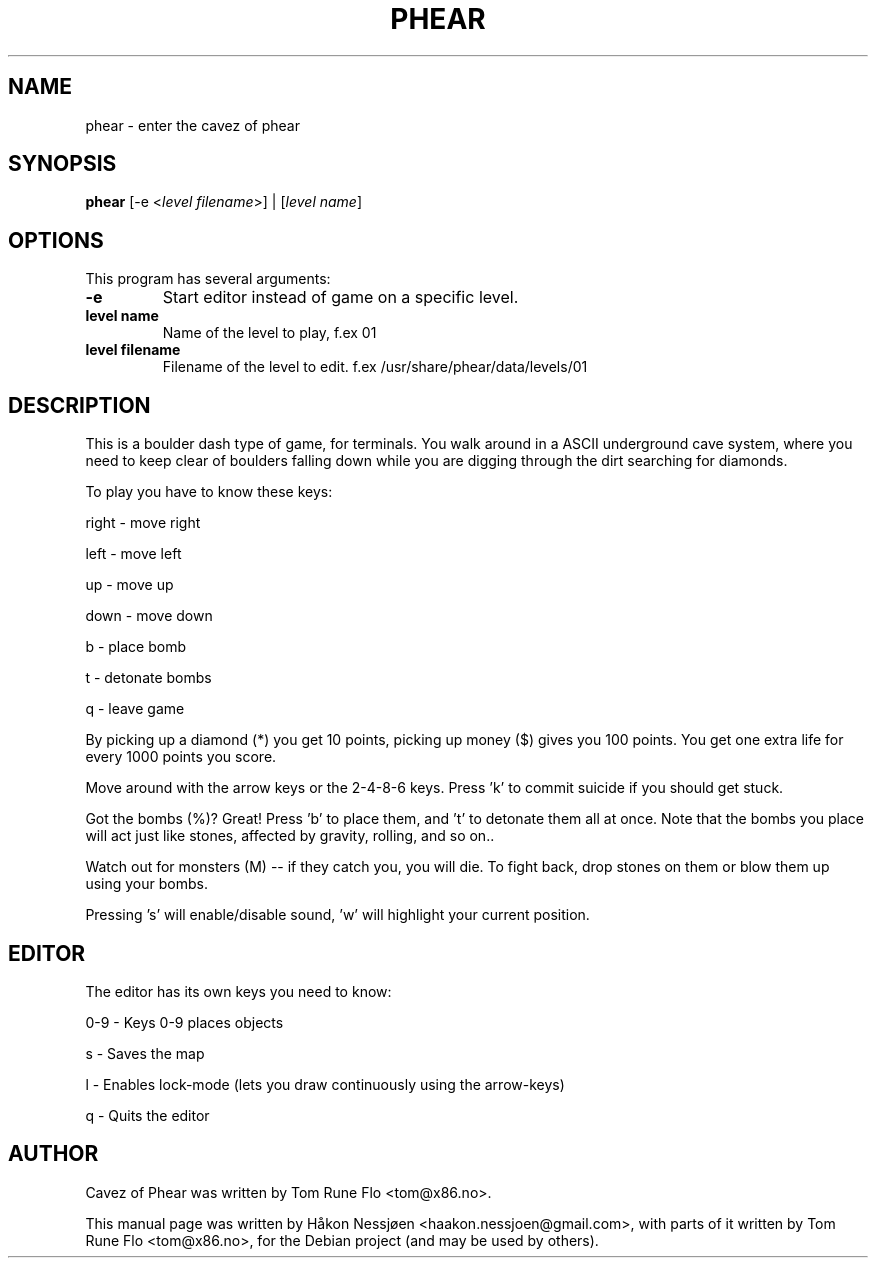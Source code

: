 .TH PHEAR 6 "November 30, 2011"
.SH NAME
phear \- enter the cavez of phear
.SH SYNOPSIS
.B phear
.RB [\-e
.IR \| < "level filename" >]
.RB |
.IR \| [ "level name" ]
.PP
.SH OPTIONS
This program has several arguments:
.TP
.B \-e
Start editor instead of game on a specific level.
.TP
.B level\ name
Name of the level to play, f.ex 01
.TP
.B level\ filename
Filename of the level to edit. f.ex /usr/share/phear/data/levels/01
.SH "DESCRIPTION"
.LP 
This is a boulder dash type of game, for terminals. You walk around in a
ASCII underground cave system, where you need to keep clear 
of boulders falling down while you are digging through the dirt 
searching for diamonds.

To play you have to know these keys:
.LP 
right \-  move right
.LP 
left  \-  move left
.LP 
up    \-  move up
.LP 
down  \-  move down
.LP 
b     \-  place bomb
.LP 
t     \-  detonate bombs
.LP 
q     \-  leave game
.PP
By picking up a diamond (*) you get 10 points, picking up money ($)
gives you 100 points. You get one extra life for every 1000 points
you score.

Move around with the arrow keys or the 2-4-8-6 keys. Press 'k' to 
commit suicide if you should get stuck.

Got the bombs (%)? Great! Press 'b' to place them, and 't' to detonate
them all at once. Note that the bombs you place will act just like
stones, affected by gravity, rolling, and so on..

Watch out for monsters (M) -- if they catch you, you will die. To
fight back, drop stones on them or blow them up using your bombs.

Pressing 's' will enable/disable sound, 'w' will highlight your
current position.
.br
.SH EDITOR
.LP
The editor has its own keys you need to know:
.LP
0-9   \-  Keys 0-9 places objects
.LP
s     \-  Saves the map
.LP
l     \-  Enables lock-mode (lets you draw continuously 
using the arrow-keys)
.LP
q     \-  Quits the editor
.SH AUTHOR
Cavez of Phear was written by Tom Rune Flo <tom@x86.no>.
.PP
This manual page was written by Håkon Nessjøen <haakon.nessjoen@gmail.com>,
with parts of it written by Tom Rune Flo <tom@x86.no>,
for the Debian project (and may be used by others).
